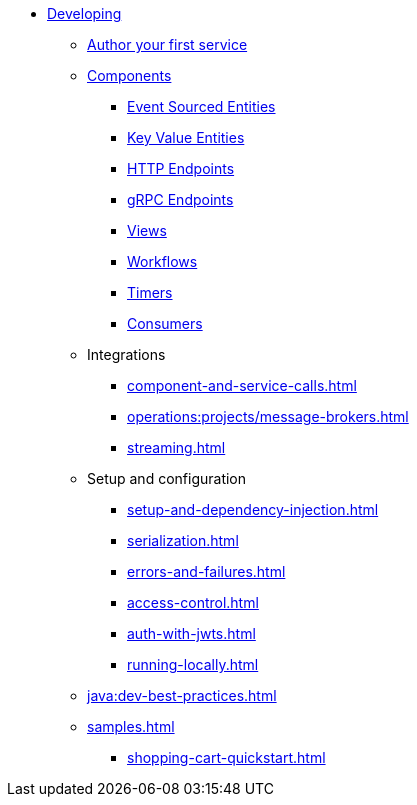* xref:index.adoc[Developing]
** xref:author-your-first-service.adoc[Author your first service]
** xref:components.adoc[Components]
*** xref:event-sourced-entities.adoc[Event Sourced Entities]
*** xref:key-value-entities.adoc[Key Value Entities]
*** xref:http-endpoints.adoc[HTTP Endpoints]
*** xref:grpc-endpoints.adoc[gRPC Endpoints]
*** xref:views.adoc[Views]
*** xref:workflows.adoc[Workflows]
*** xref:timed-actions.adoc[Timers]
*** xref:consuming-producing.adoc[Consumers]
** Integrations
*** xref:component-and-service-calls.adoc[]
*** xref:operations:projects/message-brokers.adoc[]
*** xref:streaming.adoc[]
** Setup and configuration
*** xref:setup-and-dependency-injection.adoc[]
*** xref:serialization.adoc[]
*** xref:errors-and-failures.adoc[]
*** xref:access-control.adoc[]
*** xref:auth-with-jwts.adoc[]
*** xref:running-locally.adoc[]
** xref:java:dev-best-practices.adoc[]
** xref:samples.adoc[]
*** xref:shopping-cart-quickstart.adoc[]
